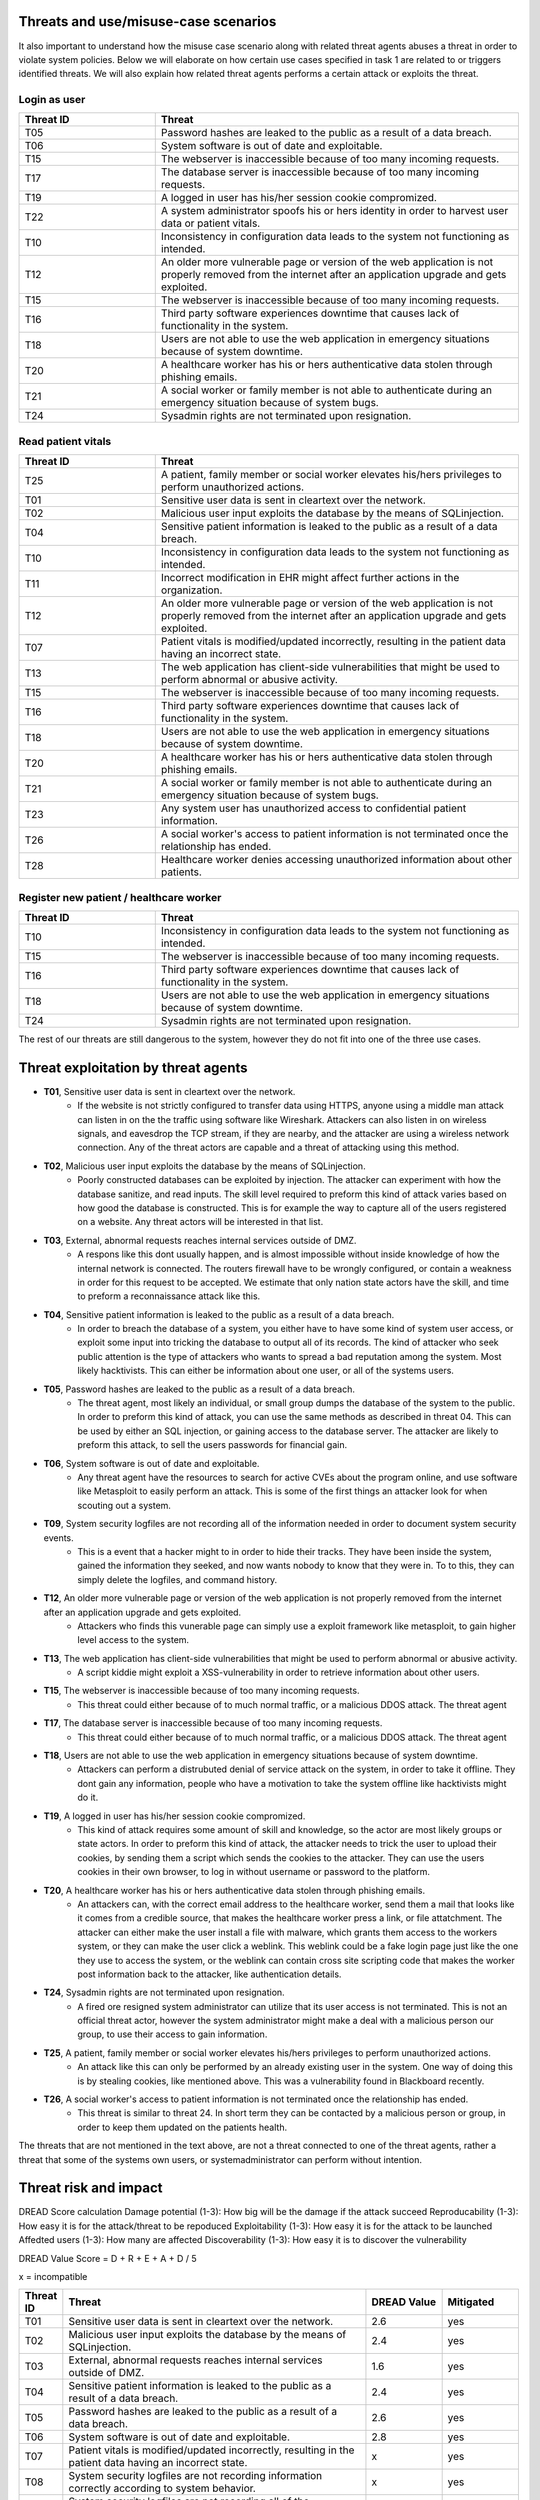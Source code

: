 Threats and use/misuse-case scenarios
-------------------------------------

It also important to understand how the misuse case scenario along with related
threat agents abuses a threat in order to violate system policies. Below we will
elaborate on how certain use cases specified in task 1 are related to or triggers
identified threats. We will also explain how related threat agents performs a
certain attack or exploits the threat.


Login as user
"""""""""""""

.. csv-table::
  :header: **Threat ID**, **Threat**
  :widths: 15, 40

        "T05", "Password hashes are leaked to the public as a result of a data breach."
        "T06", "System software is out of date and exploitable."
        "T15", "The webserver is inaccessible because of too many incoming requests."
        "T17", "The database server is inaccessible because of too many incoming requests."
        "T19", "A logged in user has his/her session cookie compromized."
        "T22", "A system administrator spoofs his or hers identity in order to harvest user data or patient vitals."
        "T10", "Inconsistency in configuration data leads to the system not functioning as intended."
        "T12", "An older more vulnerable page or version of the web application is not properly removed from the internet after an application upgrade and gets exploited."
        "T15", "The webserver is inaccessible because of too many incoming requests."
        "T16", "Third party software experiences downtime that causes lack of functionality in the system."
        "T18", "Users are not able to use the web application in emergency situations because of system downtime."
        "T20", "A healthcare worker has his or hers authenticative data stolen through phishing emails."
        "T21", "A social worker or family member is not able to authenticate during an emergency situation because of system bugs."
        "T24", "Sysadmin rights are not terminated upon resignation."

Read patient vitals
"""""""""""""""""""

.. csv-table::
  :header: **Threat ID**, **Threat**
  :widths: 15, 40

       "T25", "A patient, family member or social worker elevates his/hers privileges to perform unauthorized actions."
       "T01", "Sensitive user data is sent in cleartext over the network."
       "T02", "Malicious user input exploits the database by the means of SQLinjection."
       "T04", "Sensitive patient information is leaked to the public as a result of a data breach."
       "T10", "Inconsistency in configuration data leads to the system not functioning as intended."
       "T11", "Incorrect modification in EHR might affect further actions in the organization."
       "T12", "An older more vulnerable page or version of the web application is not properly removed from the internet after an application upgrade and gets exploited."
       "T07", "Patient vitals is modified/updated incorrectly, resulting in the patient data having an incorrect state."
       "T13", "The web application has client-side vulnerabilities that might be used to perform abnormal or abusive activity."
       "T15", "The webserver is inaccessible because of too many incoming requests."
       "T16", "Third party software experiences downtime that causes lack of functionality in the system."
       "T18", "Users are not able to use the web application in emergency situations because of system downtime."
       "T20", "A healthcare worker has his or hers authenticative data stolen through phishing emails."
       "T21", "A social worker or family member is not able to authenticate during an emergency situation because of system bugs."
       "T23", "Any system user has unauthorized access to confidential patient information."
       "T26", "A social worker's access to patient information is not terminated once the relationship has ended."
       "T28", "Healthcare worker denies accessing unauthorized information about other patients."

Register new patient / healthcare worker
""""""""""""""""""""""""""""""""""""""""

.. csv-table::
  :header: **Threat ID**, **Threat**
  :widths: 15, 40

       "T10", "Inconsistency in configuration data leads to the system not functioning as intended."
       "T15", "The webserver is inaccessible because of too many incoming requests."
       "T16", "Third party software experiences downtime that causes lack of functionality in the system."
       "T18", "Users are not able to use the web application in emergency situations because of system downtime."
       "T24", "Sysadmin rights are not terminated upon resignation."

The rest of our threats are still dangerous to the system, however they do not fit into one of the three use cases.


Threat exploitation by threat agents
------------------------------------


-  **T01**, Sensitive user data is sent in cleartext over the network.
    - If the website is not strictly configured to transfer data using HTTPS, anyone using a middle man attack can listen in on the the traffic using software like Wireshark.
      Attackers can also listen in on wireless signals, and eavesdrop the TCP stream, if they are nearby, and the attacker are using a wireless network connection.
      Any of the threat actors are capable and a threat of attacking using this method.

-  **T02**, Malicious user input exploits the database by the means of SQLinjection.
    - Poorly constructed databases can be exploited by injection. The attacker can experiment with how the database sanitize, and read inputs.
      The skill level required to preform this kind of attack varies based on how good the database is constructed.
      This is for example the way to capture all of the users registered on a website. Any threat actors will be interested in that list.

-  **T03**, External, abnormal requests reaches internal services outside of DMZ.
    - A respons like this dont usually happen, and is almost impossible without inside knowledge of how the internal network is connected.
      The routers firewall have to be wrongly configured, or contain a weakness in order for this request to be accepted.
      We estimate that only nation state actors have the skill, and time to preform a reconnaissance attack like this.

-  **T04**, Sensitive patient information is leaked to the public as a result of a data breach.
    - In order to breach the database of a system, you either have to have some kind of system user access, or exploit some input into tricking the database to output all of its records.
      The kind of attacker who seek public attention is the type of attackers who wants to spread a bad reputation among the system. Most likely hacktivists.
      This can either be information about one user, or all of the systems users.

-  **T05**, Password hashes are leaked to the public as a result of a data breach.
    - The threat agent, most likely an individual, or small group dumps the database of the system to the public.
      In order to preform this kind of attack, you can use the same methods as described in threat 04.
      This can be used by either an SQL injection, or gaining access to the database server.
      The attacker are likely to preform this attack, to sell the users passwords for financial gain.

-  **T06**, System software is out of date and exploitable.
    - Any threat agent have the resources to search for active CVEs about the program online, and use software like Metasploit to easily perform an attack.
      This is some of the first things an attacker look for when scouting out a system.

-  **T09**, System security logfiles are not recording all of the information needed in order to document system security events.
    - This is a event that a hacker might to in order to hide their tracks.
      They have been inside the system, gained the information they seeked, and now wants nobody to know that they were in.
      To to this, they can simply delete the logfiles, and command history.

-  **T12**, An older more vulnerable page or version of the web application is not properly removed from the internet after an application upgrade and gets exploited.
    - Attackers who finds this vunerable page can simply use a exploit framework like metasploit, to gain higher level access to the system.

-  **T13**, The web application has client-side vulnerabilities that might be used to perform abnormal or abusive activity.
    - A script kiddie might exploit a XSS-vulnerability in order to retrieve information about other users.

-  **T15**, The webserver is inaccessible because of too many incoming requests.
    - This threat could either because of to much normal traffic, or a malicious DDOS attack.
      The threat agent

-  **T17**, The database server is inaccessible because of too many incoming requests.
    - This threat could either because of to much normal traffic, or a malicious DDOS attack.
      The threat agent

-  **T18**, Users are not able to use the web application in emergency situations because of system downtime.
    - Attackers can perform a distrubuted denial of service attack on the system, in order to take it offline.
      They dont gain any information, people who have a motivation to take the system offline like hacktivists might do it.

-  **T19**, A logged in user has his/her session cookie compromized.
    - This kind of attack requires some amount of skill and knowledge, so the actor are most likely groups or state actors.
      In order to preform this kind of attack, the attacker needs to trick the user to upload their cookies, by sending them a script which sends the cookies to the attacker.
      They can use the users cookies in their own browser, to log in without username or password to the platform.

-  **T20**, A healthcare worker has his or hers authenticative data stolen through phishing emails.
    - An attackers can, with the correct email address to the healthcare worker, send them a mail that looks like it comes from a credible source, that makes the healthcare worker press a link, or file attatchment.
      The attacker can either make the user install a file with malware, which grants them access to the workers system, or they can make the user click a weblink.
      This weblink could be a fake login page just like the one they use to access the system, or the weblink can contain cross site scripting code that makes the worker post information back to the attacker, like authentication details.

-  **T24**, Sysadmin rights are not terminated upon resignation.
    - A fired ore resigned system administrator can utilize that its user access is not terminated.
      This is not an official threat actor, however the system administrator might make a deal with a malicious person our group, to use their access to gain information.

-  **T25**, A patient, family member or social worker elevates his/hers privileges to perform unauthorized actions.
    - An attack like this can only be performed by an already existing user in the system.
      One way of doing this is by stealing cookies, like mentioned above. This was a vulnerability found in Blackboard recently.

-  **T26**, A social worker's access to patient information is not terminated once the relationship has ended.
    - This threat is similar to threat 24. In short term they can be contacted by a malicious person or group, in order to keep them updated on the patients health.

The threats that are not mentioned in the text above, are not a threat connected to one of the threat agents, rather a threat that some of the systems own users, or systemadministrator can perform without intention.


Threat risk and impact
----------------------


.. How the table should look
..  ----------------------------------------------------------------------------------------
    | Threat ID  |              Threat                          | DREAD Value |  Mitigated |
    +------------+----------------------------------------------+-------------+------------+
    |   T1       | Access to the database                       |   eks:  10  | eks: no    |
    |   T2       | System software out of date, and exploitable |             |            |


DREAD Score calculation
Damage potential (1-3): How big will be the damage if the attack succeed
Reproducability  (1-3): How easy it is for the attack/threat to be repoduced
Exploitability   (1-3): How easy it is for the attack to be launched
Affedted users	 (1-3): How many are affected
Discoverability  (1-3): How easy it is to discover the vulnerability

DREAD Value Score =  D + R + E + A + D / 5 

x = incompatible

.. csv-table::
  :header: **Threat ID**, **Threat**, **DREAD Value**, **Mitigated**
  :widths: 5, 40, 10, 10

  "T01", "Sensitive user data is sent in cleartext over the network.", "2.6", "yes"
  "T02", "Malicious user input exploits the database by the means of SQLinjection.", "2.4", "yes"
  "T03", "External, abnormal requests reaches internal services outside of DMZ.", "1.6", "yes"
  "T04", "Sensitive patient information is leaked to the public as a result of a data breach.", "2.4", "yes"
  "T05", "Password hashes are leaked to the public as a result of a data breach.", "2.6", "yes"
  "T06", "System software is out of date and exploitable.", "2.8", "yes"
  "T07", "Patient vitals is modified/updated incorrectly, resulting in the patient data having an incorrect state.", "x", "yes"
  "T08", "System security logfiles are not recording information correctly according to system behavior.", "x", "yes"
  "T09", "System security logfiles are not recording all of the information needed in order to document system security events.", "x", "yes"
  "T10", "Inconsistency in configuration data leads to the system not functioning as intended.", "x", "yes"
  "T11", "Incorrect modification in EHR might affect further actions in the organization.", "x", "yes"
  "T12", "An older more vulnerable page or version of the web application is not properly removed from the internet after an application upgrade and gets exploited.", "2.6", "yes"
  "T13", "The web application has client-side vulnerabilities that might be used to perform abnormal or abusive activity.", "1.6", "yes"
  "T14", "System monitoring/logging fails and creates a gap in the event logs.", "x", "no"
  "T15", "The webserver is inaccessible because of too many incoming requests.", "2.8", "yes"
  "T16", "Third party software experiences downtime that causes lack of functionality in the system.", "x", "yes"
  "T17", "The database server is inaccessible because of too many incoming requests.", "2.8", "yes"
  "T18", "Users are not able to use the web application in emergency situations because of system downtime.", "3", "yes"
  "T19", "A logged in user has his/her session cookie compromized.", "1.8", "yes"
  "T20", "A healthcare worker has his or hers authenticative data stolen through phishing emails.", "2", "yes"
  "T21", "A social worker or family member is not able to authenticate during an emergency situation because of system bugs.", "x", "no"
  "T22", "A system administrator spoofs his or hers identity in order to harvest user data or patient vitals.", "2.4", "yes"
  "T23", "Any system user has unauthorized access to confidential patient information.", "1.4", "yes"
  "T24", "Sysadmin rights are not terminated upon resignation.", "2.2", "yes"
  "T25", "A patient, family member or social worker elevates his/hers privileges to perform unauthorized actions.", "1.4", "yes"
  "T26", "A social worker's access to patient information is not terminated once the relationship has ended.", "x", "yes"
  "T27", "Social worker forgets to commit vital patient information and denies not doing so.", "x", "yes"
  "T28", "Healthcare worker denies accessing unauthorized information about other patients.", "2.4", "yes"
  "T29", "A system administrator denies abuse of system privileges.", "2.6", "yes"
  "T30", "A patient does not inform social workers, family members or healthcare workers about vital updates regarding their health status.", "x", "no"
  "T31", "Social worker or healthcare worker denies committing/updating incorrect data about a patient.", "x", "yes"
  "T32", "The system denies patients (or their family members/social workers) to submit updates regarding their health situation.", "x", "yes"


